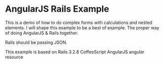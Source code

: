 * AngularJS Rails Example

This is a demo of how to do complex forms with calculations and nested elements. I will shape this example to be a best of example. The proper way of doing AngularJS & Rails together.

Rails should be passing JSON.

This example is based on
Rails 3.2.8
CoffeeScript
AngularJS
angular resource
